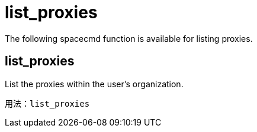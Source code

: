 [[ref-spacecmd-list-proxies]]
= list_proxies

The following spacecmd function is available for listing proxies.

== list_proxies

List the proxies within the user's organization.

[source]
--
用法：list_proxies
--
